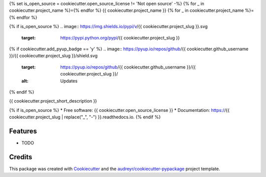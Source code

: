 {% set is_open_source = cookiecutter.open_source_license != 'Not open source' -%}
{% for _ in cookiecutter.project_name %}={% endfor %}
{{ cookiecutter.project_name }}
{% for _ in cookiecutter.project_name %}={% endfor %}

{% if is_open_source %}
.. image:: https://img.shields.io/pypi/v/{{ cookiecutter.project_slug }}.svg
        :target: https://pypi.python.org/pypi/{{ cookiecutter.project_slug }}

.. image:: https://img.shields.io/travis/{{ cookiecutter.github_username }}/{{ cookiecutter.project_slug }}.svg
        :target: https://travis-ci.org/{{ cookiecutter.github_username }}/{{ cookiecutter.project_slug }}

.. image:: https://readthedocs.org/projects/{{ cookiecutter.project_slug | replace("_", "-") }}/badge/?version=latest
        :target: https://{{ cookiecutter.project_slug | replace("_", "-") }}.readthedocs.io/en/latest/?badge=latest
        :alt: Documentation Status
.. image:: https://img.shields.io/pypi/v/{{ cookiecutter.project_slug | replace("_", "-") }}.svg
        :target: https://pypi.python.org/pypi/{{ cookiecutter.project_slug | replace("_", "-") }}
        :alt: Pypi
.. image:: https://img.shields.io/docker/pulls/{{ cookiecutter.project_slug | replace("_", "-") }}.svg
        :target: https://hub.docker.com/r/{{ cookiecutter.project_slug | replace("_", "-") }}
        :alt: Dockerhub
.. image:: https://img.shields.io/coveralls/{{ cookiecutter.project_slug | replace("_", "-") }}.svg
        :target: https://coveralls.io/r/{{ cookiecutter.project_slug | replace("_", "-") }}
        :alt: Coverage
.. image:: https://img.shields.io/scrutinizer/g/{{ cookiecutter.project_slug | replace("_", "-") }}.svg
        :target: https://scrutinizer-ci.com/g/{{ cookiecutter.project_slug | replace("_", "-") }}/?branch=master
        :alt: Code quality

{% if cookiecutter.add_pyup_badge == 'y' %}
.. image:: https://pyup.io/repos/github/{{ cookiecutter.github_username }}/{{ cookiecutter.project_slug }}/shield.svg
     :target: https://pyup.io/repos/github/{{ cookiecutter.github_username }}/{{ cookiecutter.project_slug }}/
     :alt: Updates
{% endif %}


{{ cookiecutter.project_short_description }}

{% if is_open_source %}
* Free software: {{ cookiecutter.open_source_license }}
* Documentation: https://{{ cookiecutter.project_slug | replace("_", "-") }}.readthedocs.io.
{% endif %}

Features
--------

* TODO

Credits
-------

This package was created with Cookiecutter_ and the `audreyr/cookiecutter-pypackage`_ project template.

.. _Cookiecutter: https://github.com/audreyr/cookiecutter
.. _`audreyr/cookiecutter-pypackage`: https://github.com/audreyr/cookiecutter-pypackage
